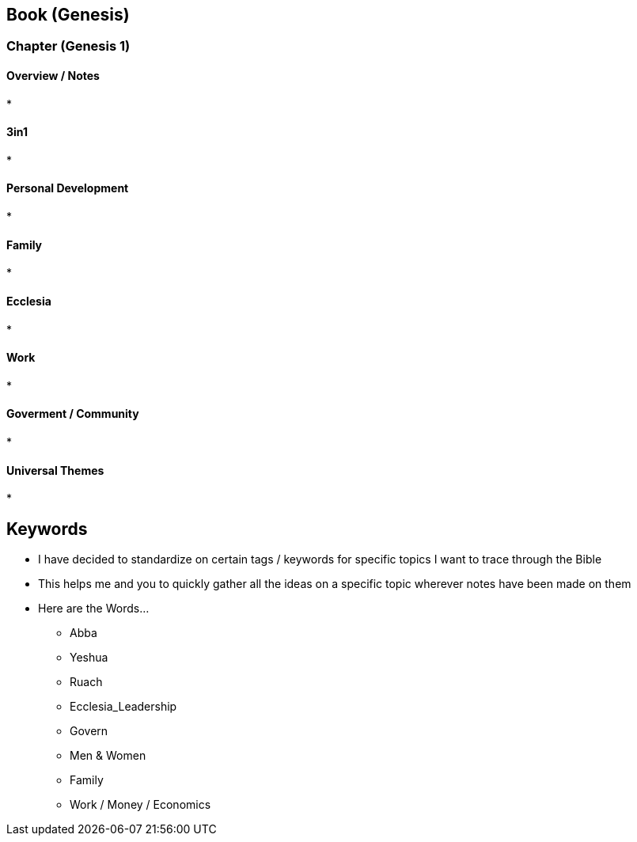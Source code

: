 == Book (Genesis)

=== Chapter (Genesis 1)

==== Overview / Notes
*

==== 3in1
*

==== Personal Development
*

==== Family
*

==== Ecclesia
*

==== Work
*

==== Goverment / Community
*

==== Universal Themes
*


== Keywords
* I have decided to standardize on certain tags / keywords for specific topics I want to trace through the Bible
* This helps me and you to quickly gather all the ideas on a specific topic wherever notes have been made on them
* Here are the Words...
** Abba
** Yeshua
** Ruach 
** Ecclesia_Leadership
** Govern
** Men & Women
** Family
** Work / Money / Economics

